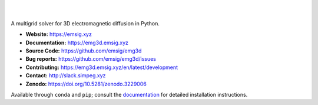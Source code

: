 .. image:: https://raw.githubusercontent.com/emsig/emg3d-logo/master/logo-emg3d-transp-web250px.png
   :target: https://emsig.xyz
   :alt: emg3d logo

|

.. image:: https://img.shields.io/pypi/v/emg3d.svg
   :target: https://pypi.python.org/pypi/emg3d/
   :alt: PyPI
.. image:: https://img.shields.io/conda/v/conda-forge/emg3d.svg
   :target: https://anaconda.org/conda-forge/emg3d/
   :alt: conda-forge
.. image:: https://img.shields.io/badge/python-3.7+-blue.svg
   :target: https://www.python.org/downloads/
   :alt: Supported Python Versions
.. image:: https://img.shields.io/badge/platform-linux,win,osx-blue.svg
   :target: https://anaconda.org/conda-forge/emg3d/
   :alt: Linux, Windows, OSX

|

A multigrid solver for 3D electromagnetic diffusion in Python.

- **Website:** https://emsig.xyz
- **Documentation:** https://emg3d.emsig.xyz
- **Source Code:** https://github.com/emsig/emg3d
- **Bug reports:** https://github.com/emsig/emg3d/issues
- **Contributing:** https://emg3d.emsig.xyz/en/latest/development
- **Contact:** http://slack.simpeg.xyz
- **Zenodo:** https://doi.org/10.5281/zenodo.3229006


Available through ``conda`` and ``pip``; consult the `documentation
<https://emg3d.emsig.xyz>`_ for detailed installation instructions.
